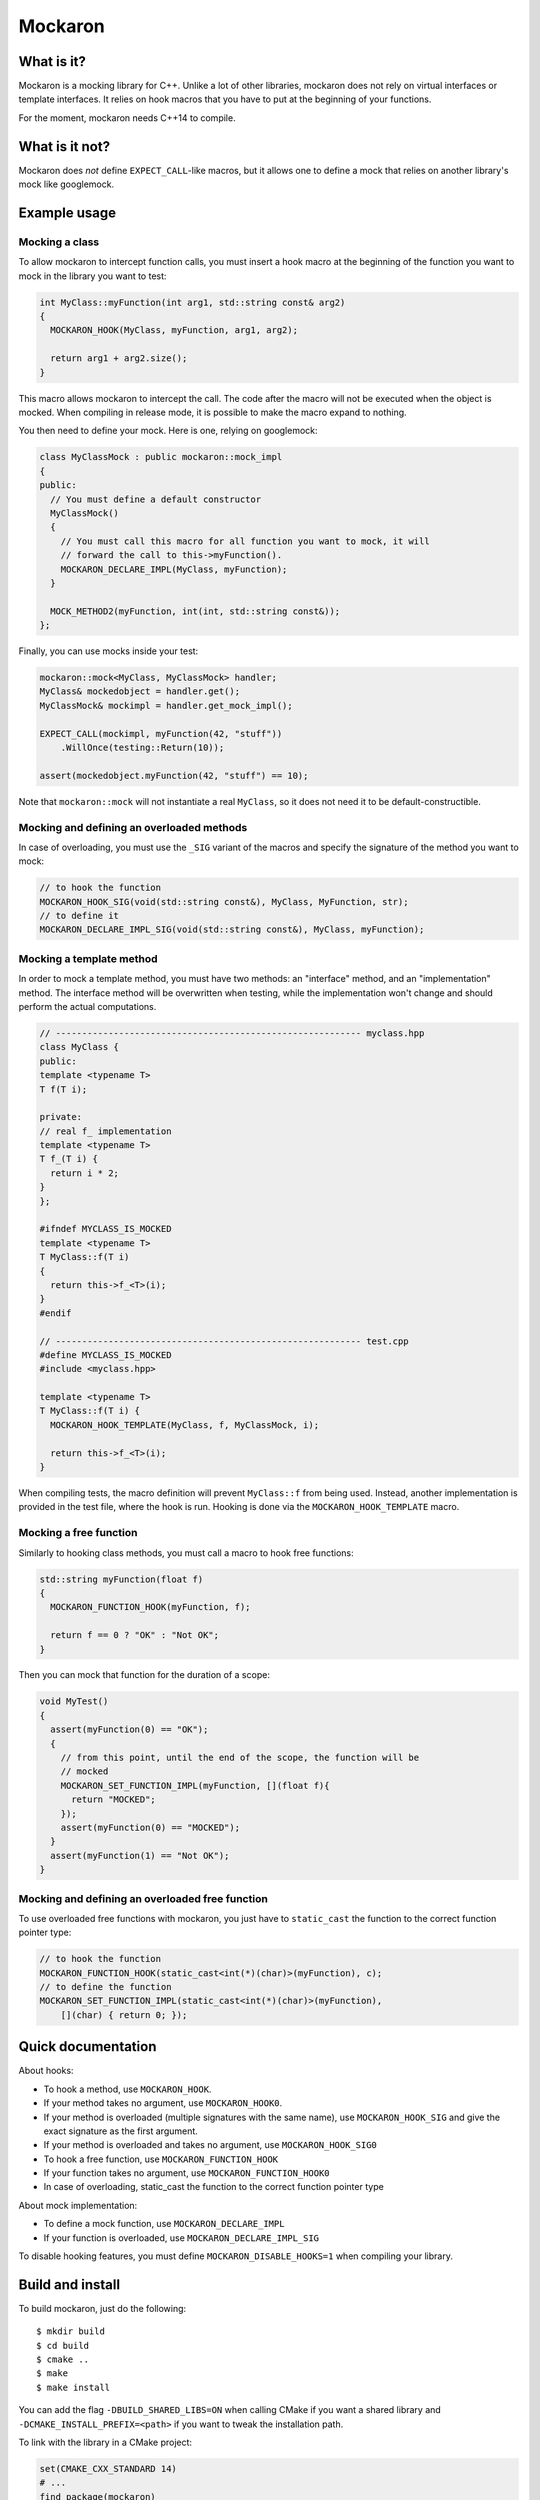 ========
Mockaron
========

What is it?
***********

Mockaron is a mocking library for C++. Unlike a lot of other libraries, mockaron
does not rely on virtual interfaces or template interfaces. It relies on hook
macros that you have to put at the beginning of your functions.

For the moment, mockaron needs C++14 to compile.

What is it not?
***************

Mockaron does *not* define ``EXPECT_CALL``-like macros, but it allows one to
define a mock that relies on another library's mock like googlemock.

Example usage
*************

Mocking a class
---------------

To allow mockaron to intercept function calls, you must insert a hook macro at
the beginning of the function you want to mock in the library you want to test:

.. code-block:: cpp

  int MyClass::myFunction(int arg1, std::string const& arg2)
  {
    MOCKARON_HOOK(MyClass, myFunction, arg1, arg2);

    return arg1 + arg2.size();
  }

This macro allows mockaron to intercept the call. The code after the macro will
not be executed when the object is mocked. When compiling in release mode, it is
possible to make the macro expand to nothing.

You then need to define your mock. Here is one, relying on googlemock:

.. code-block:: cpp

  class MyClassMock : public mockaron::mock_impl
  {
  public:
    // You must define a default constructor
    MyClassMock()
    {
      // You must call this macro for all function you want to mock, it will
      // forward the call to this->myFunction().
      MOCKARON_DECLARE_IMPL(MyClass, myFunction);
    }

    MOCK_METHOD2(myFunction, int(int, std::string const&));
  };

Finally, you can use mocks inside your test:

.. code-block:: cpp

  mockaron::mock<MyClass, MyClassMock> handler;
  MyClass& mockedobject = handler.get();
  MyClassMock& mockimpl = handler.get_mock_impl();

  EXPECT_CALL(mockimpl, myFunction(42, "stuff"))
      .WillOnce(testing::Return(10));

  assert(mockedobject.myFunction(42, "stuff") == 10);

Note that ``mockaron::mock`` will not instantiate a real ``MyClass``, so it does
not need it to be default-constructible.

Mocking and defining an overloaded methods
------------------------------------------

In case of overloading, you must use the ``_SIG`` variant of the macros and
specify the signature of the method you want to mock:

.. code-block:: cpp

  // to hook the function
  MOCKARON_HOOK_SIG(void(std::string const&), MyClass, MyFunction, str);
  // to define it
  MOCKARON_DECLARE_IMPL_SIG(void(std::string const&), MyClass, myFunction);

Mocking a template method
-------------------------

In order to mock a template method, you must have two methods: an "interface"
method, and an "implementation" method. The interface method will be
overwritten when testing, while the implementation won't change and should
perform the actual computations.

.. code-block:: cpp

  // ---------------------------------------------------------- myclass.hpp
  class MyClass {
  public:
  template <typename T>
  T f(T i);

  private:
  // real f_ implementation
  template <typename T>
  T f_(T i) {
    return i * 2;
  }
  };

  #ifndef MYCLASS_IS_MOCKED
  template <typename T>
  T MyClass::f(T i)
  {
    return this->f_<T>(i);
  }
  #endif

  // ---------------------------------------------------------- test.cpp
  #define MYCLASS_IS_MOCKED
  #include <myclass.hpp>

  template <typename T>
  T MyClass::f(T i) {
    MOCKARON_HOOK_TEMPLATE(MyClass, f, MyClassMock, i);

    return this->f_<T>(i);
  }

When compiling tests, the macro definition will prevent ``MyClass::f`` from
being used. Instead, another implementation is provided in the test file, where
the hook is run. Hooking is done via the ``MOCKARON_HOOK_TEMPLATE`` macro.

Mocking a free function
-----------------------

Similarly to hooking class methods, you must call a macro to hook free
functions:

.. code-block:: cpp

  std::string myFunction(float f)
  {
    MOCKARON_FUNCTION_HOOK(myFunction, f);

    return f == 0 ? "OK" : "Not OK";
  }

Then you can mock that function for the duration of a scope:

.. code-block:: cpp

  void MyTest()
  {
    assert(myFunction(0) == "OK");
    {
      // from this point, until the end of the scope, the function will be
      // mocked
      MOCKARON_SET_FUNCTION_IMPL(myFunction, [](float f){
        return "MOCKED";
      });
      assert(myFunction(0) == "MOCKED");
    }
    assert(myFunction(1) == "Not OK");
  }

Mocking and defining an overloaded free function
------------------------------------------------

To use overloaded free functions with mockaron, you just have to ``static_cast``
the function to the correct function pointer type:

.. code-block:: cpp

  // to hook the function
  MOCKARON_FUNCTION_HOOK(static_cast<int(*)(char)>(myFunction), c);
  // to define the function
  MOCKARON_SET_FUNCTION_IMPL(static_cast<int(*)(char)>(myFunction),
      [](char) { return 0; });

Quick documentation
*******************

About hooks:

- To hook a method, use ``MOCKARON_HOOK``.
- If your method takes no argument, use ``MOCKARON_HOOK0``.
- If your method is overloaded (multiple signatures with the same name), use
  ``MOCKARON_HOOK_SIG`` and give the exact signature as the first argument.
- If your method is overloaded and takes no argument, use
  ``MOCKARON_HOOK_SIG0``

- To hook a free function, use ``MOCKARON_FUNCTION_HOOK``
- If your function takes no argument, use ``MOCKARON_FUNCTION_HOOK0``
- In case of overloading, static_cast the function to the correct function
  pointer type

About mock implementation:

- To define a mock function, use ``MOCKARON_DECLARE_IMPL``
- If your function is overloaded, use ``MOCKARON_DECLARE_IMPL_SIG``

To disable hooking features, you must define ``MOCKARON_DISABLE_HOOKS=1`` when
compiling your library.

Build and install
*****************

To build mockaron, just do the following::

  $ mkdir build
  $ cd build
  $ cmake ..
  $ make
  $ make install

You can add the flag ``-DBUILD_SHARED_LIBS=ON`` when calling CMake if you want
a shared library and ``-DCMAKE_INSTALL_PREFIX=<path>`` if you want to tweak the
installation path.

To link with the library in a CMake project:

.. code-block:: cmake

  set(CMAKE_CXX_STANDARD 14)
  # ...
  find_package(mockaron)
  # ...
  target_link_libraries(your_target PUBLIC mockaron::mockaron)

FAQ
***

How does it work?
-----------------

There's a global map and an ugly ``reinterpret_cast``. The source code is very
short, you can read it.

What!? Does it invoke undefined behavior?
-----------------------------------------

Probably.

Troubleshooting
***************

Case 1
------

::

  ../test.cpp:28:3: error: address of overloaded function 'f' cannot be static_cast to type '::mockaron::detail::add_class_ptr_t<MyClass, int (const float &)>' (aka 'int (MyClass::*)(const float &)')

This means that you are using one of the ``_SIG`` macros but got the signature
wrong, double check it.

Case 2
------

::

  GetBlobId##N8mockaron6detail4wrapIKFN5boost8optionalIN6Tanker6Common6BlobIdEEERKNS2_10filesystem4pathEEEE is not mocked!

This means that you put a hook on one of the methods of your class but you
didn't provide an implementation for the mock with ``MOCK_SET_IMPL`` or
``MOCK_DECLARE_IMPL``.

The logged name in two parts, you have the name of the function before the
``##`` thing, and the mangled function signature after.
If you demangle it, you can get the full signature::

  $ c++filt -t N8mockaron6detail4wrapIKFN5boost8optionalIN6Tanker6Common6BlobIdEEERKNS2_10filesystem4pathEEEE
  mockaron::detail::wrap<boost::optional<Tanker::Common::BlobId> (boost::filesystem::path const&) const>

Ignore the ``mockaron::detail::wrap<>`` part and you get the signature of the
method.
